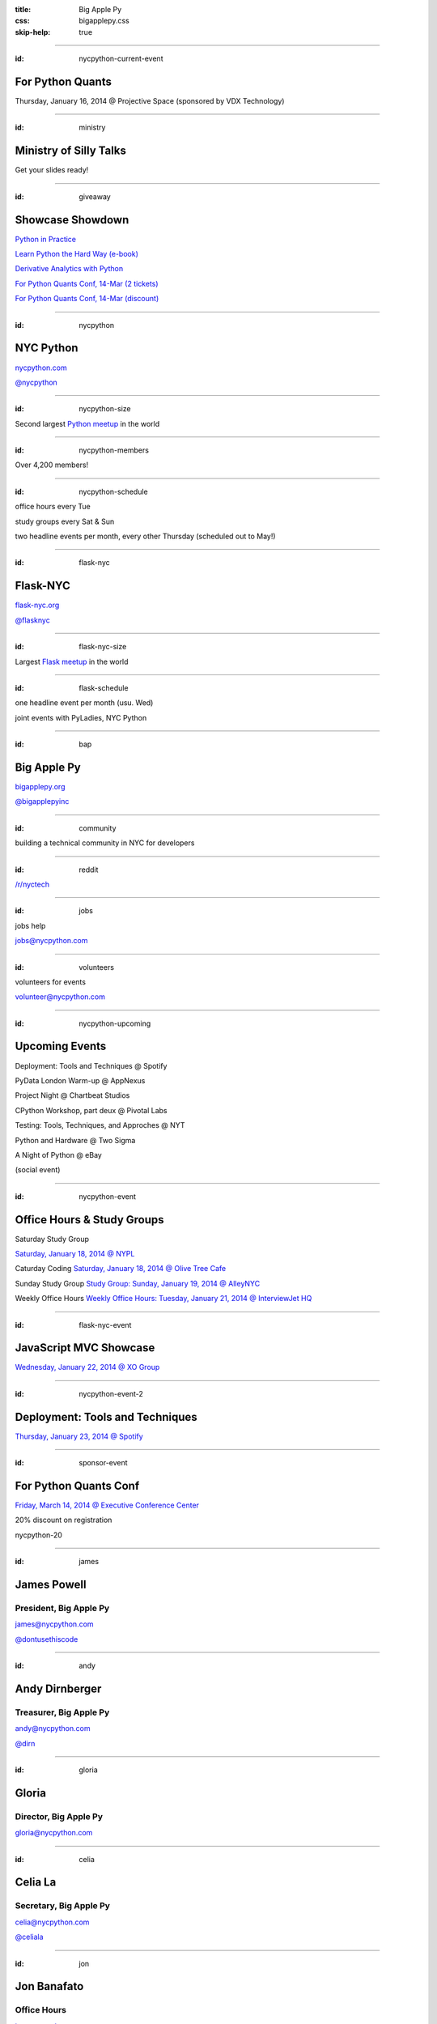 :title: Big Apple Py
:css: bigapplepy.css
:skip-help: true

----

:id: nycpython-current-event

For Python Quants
=================

Thursday, January 16, 2014 @ Projective Space (sponsored by VDX Technology)

----

:id: ministry

Ministry of Silly Talks
=======================

Get your slides ready!

----

:id: giveaway

Showcase Showdown
=================

`Python in Practice <http://www.pearsoned.co.uk/bookshop/detail.asp?item=100000000531789>`_

`Learn Python the Hard Way (e-book) <http://learnpythonthehardway.org>`_

`Derivative Analytics with Python <http://derivatives-analytics-with-python.com>`_

`For Python Quants Conf, 14-Mar (2 tickets) <http://www.forpythonquants.com>`_

`For Python Quants Conf, 14-Mar (discount) <http://www.forpythonquants.com>`_

----

:id: nycpython

NYC Python
==========

`nycpython.com <http://nycpython.com>`_

`@nycpython <https://twitter.com/nycpython>`_

----

:id: nycpython-size

Second largest `Python meetup <http://python.meetup.com>`_ in the world

----

:id: nycpython-members

Over 4,200 members!

----

:id: nycpython-schedule

office hours every Tue

study groups every Sat & Sun

two headline events per month, every other Thursday (scheduled out to May!)

----

:id: flask-nyc

Flask-NYC
=========

`flask-nyc.org <http://flask-nyc.org>`_

`@flasknyc <https://twitter.com/flasknyc>`_

----

:id: flask-nyc-size

Largest `Flask meetup <http://flask.meetup.com>`_ in the world

----

:id: flask-schedule

one headline event per month (usu. Wed) 

joint events with PyLadies, NYC Python

----

:id: bap

Big Apple Py
============

`bigapplepy.org <http://bigapplepy.org>`_

`@bigapplepyinc <https://twitter.com/bigapplepyinc>`_

----

:id: community

building a technical community in NYC for developers

----

:id: reddit

`/r/nyctech <http://reddit.com/r/nycpython>`_

----

:id: jobs

jobs help

jobs@nycpython.com

----

:id: volunteers

volunteers for events

volunteer@nycpython.com

----

:id: nycpython-upcoming

Upcoming Events
===============

Deployment: Tools and Techniques @ Spotify

PyData London Warm-up @ AppNexus

Project Night @ Chartbeat Studios

CPython Workshop, part deux @ Pivotal Labs

Testing: Tools, Techniques, and Approches @ NYT

Python and Hardware @ Two Sigma

A Night of Python @ eBay

(social event)

----

:id: nycpython-event

Office Hours & Study Groups
===========================

Saturday Study Group

`Saturday, January 18, 2014 @ NYPL <http://www.meetup.com/nycpython/events/158593392/>`_

Caturday Coding
`Saturday, January 18, 2014 @ Olive Tree Cafe <http://www.meetup.com/nycpython/events/160469222/>`_

Sunday Study Group
`Study Group: Sunday, January 19, 2014 @ AlleyNYC <http://www.meetup.com/nycpython/events/154604702/>`_

Weekly Office Hours
`Weekly Office Hours: Tuesday, January 21, 2014 @ InterviewJet HQ <http://www.meetup.com/nycpython/events/158621072/>`_

----

:id: flask-nyc-event

JavaScript MVC Showcase
=======================

`Wednesday, January 22, 2014 @ XO Group <http://www.meetup.com/flask-nyc/events/149518562/>`_

----

:id: nycpython-event-2

Deployment: Tools and Techniques
================================

`Thursday, January 23, 2014 @ Spotify <http://www.meetup.com/nycpython/events/158621072/>`_

----

:id: sponsor-event

For Python Quants Conf
======================

`Friday, March 14, 2014 @ Executive Conference Center <http://www.forpythonquants.com>`_

20% discount on registration

nycpython-20

----

:id: james

James Powell
============

President, Big Apple Py
-----------------------

james@nycpython.com

`@dontusethiscode <https://twitter.com/dontusethiscode>`_

----

:id: andy

Andy Dirnberger
===============

Treasurer, Big Apple Py
-----------------------

andy@nycpython.com

`@dirn <https://twitter.com/dirn>`_

----

:id: gloria

Gloria
======

Director, Big Apple Py
-----------------------

gloria@nycpython.com

----

:id: celia

Celia La
========

Secretary, Big Apple Py
-----------------------

celia@nycpython.com

`@celiala <https://twitter.com/celiala>`_

----

:id: jon

Jon Banafato
============

Office Hours
------------

jon@nycpython.com

----

:id: ben

Ben Hayes
=========

General Counsel, Big Apple Py
-----------------------------

ben@nycpython.com

----

:id: paul

Paul Logston
============

Study Groups
------------

paul@nycpython.com

`@paullogston <https://twitter.com/paullogston>`_

----

:id: kat

Kat Chuang
==========

Founder, NYC PyLadies
---------------------

kat@nycpython.com

`@katychuang <https://twitter.com/katychuang>`_

----

:id: logo

.. image:: logo.png
   :alt: Big Apple Py logo

`follow: @nycpython <https://twitter.com/nycpython>`_

`follow: @flasknyc <https://twitter.com/flasknyc>`_

`follow: @bigapplepyinc <https://twitter.com/bigapplepyinc>`_
